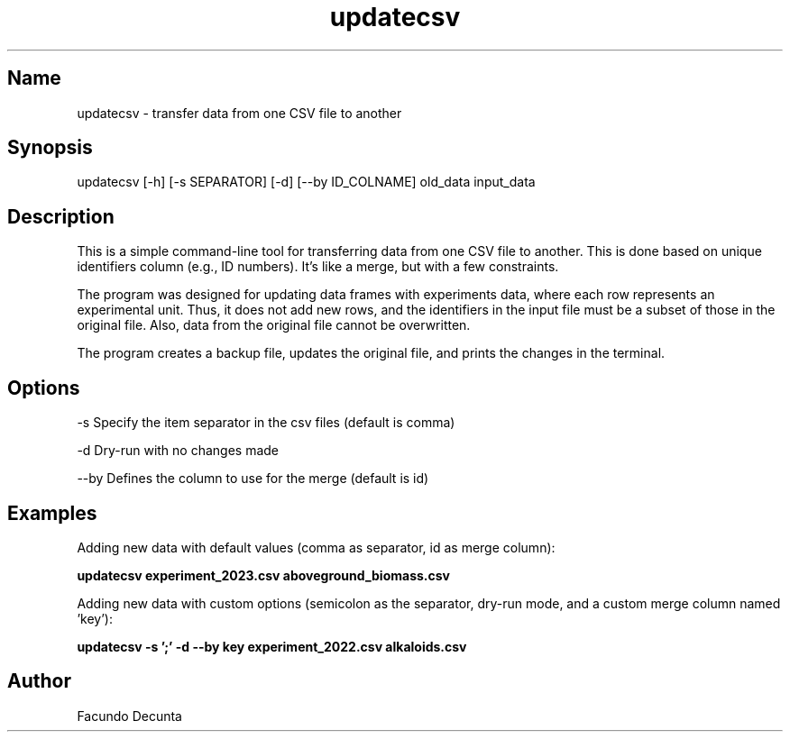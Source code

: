 .TH "updatecsv" "1" 

.SH Name
.PP
updatecsv - transfer data from one CSV file to another

.SH Synopsis
.PP
updatecsv [-h] [-s SEPARATOR] [-d] [--by ID_COLNAME] old_data input_data

.SH Description
.PP

This is a simple command-line tool for transferring data from one CSV file to another. This is done based on unique identifiers column (e.g., ID numbers). It's like a merge, but with a few constraints.

The program was designed for updating data frames with experiments data, where each row represents an experimental unit. Thus, it does not add new rows, and the identifiers in the input file must be a subset of those in the original file. Also, data from the original file cannot be overwritten.

The program creates a backup file, updates the original file, and prints the changes in the terminal.

.SH Options
.PP
-s    Specify the item separator in the csv files (default is comma)

.PP
-d    Dry-run with no changes made

.PP
--by  Defines the column to use for the merge (default is id)

.SH Examples

.PP
Adding new data with default values (comma as separator, id as merge column):

.B
updatecsv experiment_2023.csv aboveground_biomass.csv

.PP
Adding new data with custom options (semicolon as the separator, dry-run mode, and a custom merge column named 'key'):

.B
updatecsv -s ';' -d --by key experiment_2022.csv alkaloids.csv


.SH "Author"
.PP
Facundo Decunta 
